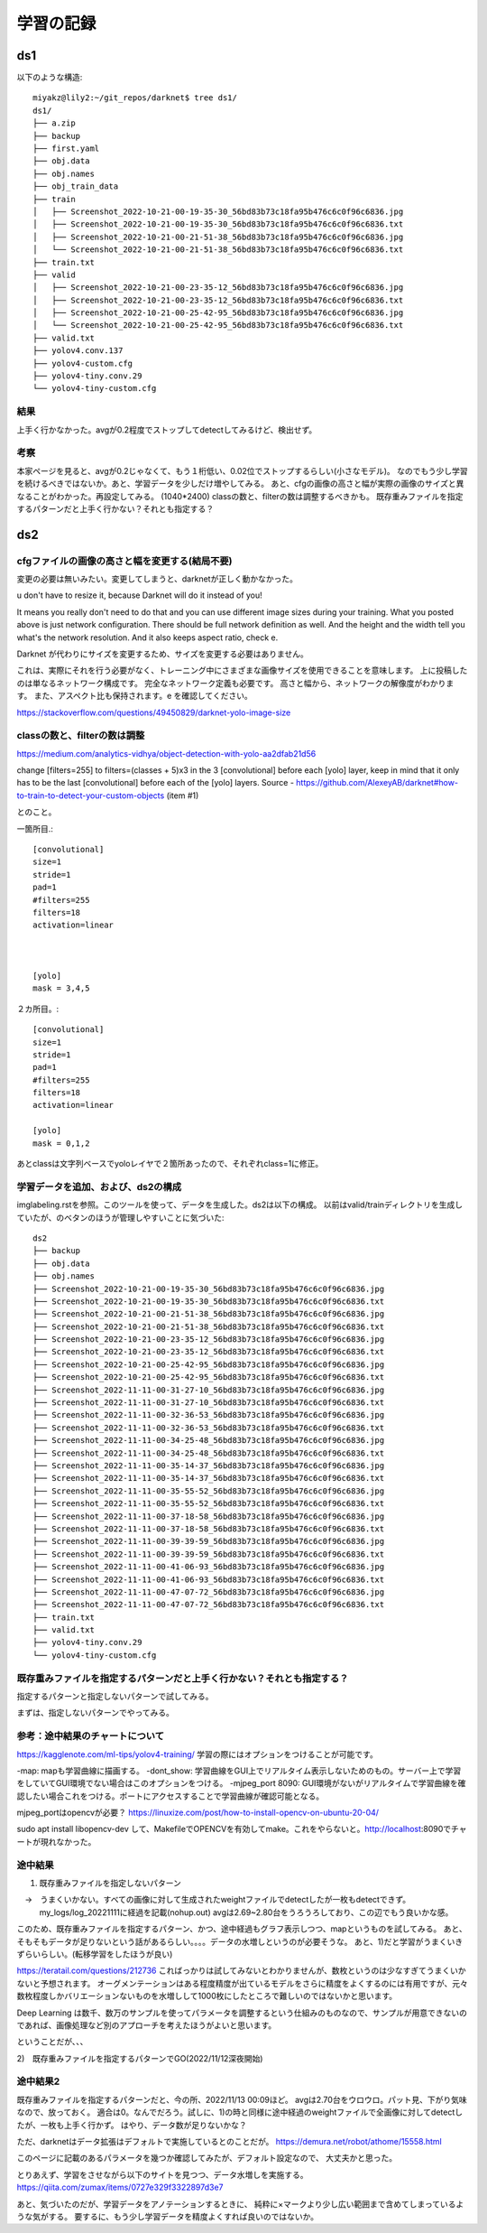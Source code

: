 =====================================
学習の記録
=====================================

ds1
=====

以下のような構造::

  miyakz@lily2:~/git_repos/darknet$ tree ds1/
  ds1/
  ├── a.zip
  ├── backup
  ├── first.yaml
  ├── obj.data
  ├── obj.names
  ├── obj_train_data
  ├── train
  │   ├── Screenshot_2022-10-21-00-19-35-30_56bd83b73c18fa95b476c6c0f96c6836.jpg
  │   ├── Screenshot_2022-10-21-00-19-35-30_56bd83b73c18fa95b476c6c0f96c6836.txt
  │   ├── Screenshot_2022-10-21-00-21-51-38_56bd83b73c18fa95b476c6c0f96c6836.jpg
  │   └── Screenshot_2022-10-21-00-21-51-38_56bd83b73c18fa95b476c6c0f96c6836.txt
  ├── train.txt
  ├── valid
  │   ├── Screenshot_2022-10-21-00-23-35-12_56bd83b73c18fa95b476c6c0f96c6836.jpg
  │   ├── Screenshot_2022-10-21-00-23-35-12_56bd83b73c18fa95b476c6c0f96c6836.txt
  │   ├── Screenshot_2022-10-21-00-25-42-95_56bd83b73c18fa95b476c6c0f96c6836.jpg
  │   └── Screenshot_2022-10-21-00-25-42-95_56bd83b73c18fa95b476c6c0f96c6836.txt
  ├── valid.txt
  ├── yolov4.conv.137
  ├── yolov4-custom.cfg
  ├── yolov4-tiny.conv.29
  └── yolov4-tiny-custom.cfg

結果
------

上手く行かなかった。avgが0.2程度でストップしてdetectしてみるけど、検出せず。

考察
----

本家ページを見ると、avgが0.2じゃなくて、もう１桁低い、0.02位でストップするらしい(小さなモデル)。
なのでもう少し学習を続けるべきではないか。あと、学習データを少しだけ増やしてみる。
あと、cfgの画像の高さと幅が実際の画像のサイズと異なることがわかった。再設定してみる。
(1040*2400)
classの数と、filterの数は調整するべきかも。
既存重みファイルを指定するパターンだと上手く行かない？それとも指定する？

ds2
=====

cfgファイルの画像の高さと幅を変更する(結局不要)
-------------------------------------------------

変更の必要は無いみたい。変更してしまうと、darknetが正しく動かなかった。


u don't have to resize it, because Darknet will do it instead of you!

It means you really don't need to do that and you can use different image sizes during your training. What you posted above is just network configuration. There should be full network definition as well. And the height and the width tell you what's the network resolution. And it also keeps aspect ratio, check e.

Darknet が代わりにサイズを変更するため、サイズを変更する必要はありません。

これは、実際にそれを行う必要がなく、トレーニング中にさまざまな画像サイズを使用できることを意味します。 上に投稿したのは単なるネットワーク構成です。 完全なネットワーク定義も必要です。 高さと幅から、ネットワークの解像度がわかります。 また、アスペクト比も保持されます。e を確認してください。

https://stackoverflow.com/questions/49450829/darknet-yolo-image-size


classの数と、filterの数は調整
-------------------------------------------------

https://medium.com/analytics-vidhya/object-detection-with-yolo-aa2dfab21d56

change [filters=255] to filters=(classes + 5)x3 in the 3 [convolutional] before each [yolo] layer, keep in mind that it only has to be the last [convolutional] before each of the [yolo] layers.
Source - https://github.com/AlexeyAB/darknet#how-to-train-to-detect-your-custom-objects (item #1)

とのこと。

一箇所目.::

  [convolutional]
  size=1
  stride=1
  pad=1
  #filters=255
  filters=18
  activation=linear
  
  
  
  [yolo]
  mask = 3,4,5
  
２カ所目。::

  [convolutional]
  size=1
  stride=1
  pad=1
  #filters=255
  filters=18
  activation=linear
  
  [yolo]
  mask = 0,1,2
  
あとclassは文字列ベースでyoloレイヤで２箇所あったので、それぞれclass=1に修正。

学習データを追加、および、ds2の構成
-------------------------------------------

imglabeling.rstを参照。このツールを使って、データを生成した。ds2は以下の構成。
以前はvalid/trainディレクトリを生成していたが、のベタンのほうが管理しやすいことに気づいた::

  ds2
  ├── backup
  ├── obj.data
  ├── obj.names
  ├── Screenshot_2022-10-21-00-19-35-30_56bd83b73c18fa95b476c6c0f96c6836.jpg
  ├── Screenshot_2022-10-21-00-19-35-30_56bd83b73c18fa95b476c6c0f96c6836.txt
  ├── Screenshot_2022-10-21-00-21-51-38_56bd83b73c18fa95b476c6c0f96c6836.jpg
  ├── Screenshot_2022-10-21-00-21-51-38_56bd83b73c18fa95b476c6c0f96c6836.txt
  ├── Screenshot_2022-10-21-00-23-35-12_56bd83b73c18fa95b476c6c0f96c6836.jpg
  ├── Screenshot_2022-10-21-00-23-35-12_56bd83b73c18fa95b476c6c0f96c6836.txt
  ├── Screenshot_2022-10-21-00-25-42-95_56bd83b73c18fa95b476c6c0f96c6836.jpg
  ├── Screenshot_2022-10-21-00-25-42-95_56bd83b73c18fa95b476c6c0f96c6836.txt
  ├── Screenshot_2022-11-11-00-31-27-10_56bd83b73c18fa95b476c6c0f96c6836.jpg
  ├── Screenshot_2022-11-11-00-31-27-10_56bd83b73c18fa95b476c6c0f96c6836.txt
  ├── Screenshot_2022-11-11-00-32-36-53_56bd83b73c18fa95b476c6c0f96c6836.jpg
  ├── Screenshot_2022-11-11-00-32-36-53_56bd83b73c18fa95b476c6c0f96c6836.txt
  ├── Screenshot_2022-11-11-00-34-25-48_56bd83b73c18fa95b476c6c0f96c6836.jpg
  ├── Screenshot_2022-11-11-00-34-25-48_56bd83b73c18fa95b476c6c0f96c6836.txt
  ├── Screenshot_2022-11-11-00-35-14-37_56bd83b73c18fa95b476c6c0f96c6836.jpg
  ├── Screenshot_2022-11-11-00-35-14-37_56bd83b73c18fa95b476c6c0f96c6836.txt
  ├── Screenshot_2022-11-11-00-35-55-52_56bd83b73c18fa95b476c6c0f96c6836.jpg
  ├── Screenshot_2022-11-11-00-35-55-52_56bd83b73c18fa95b476c6c0f96c6836.txt
  ├── Screenshot_2022-11-11-00-37-18-58_56bd83b73c18fa95b476c6c0f96c6836.jpg
  ├── Screenshot_2022-11-11-00-37-18-58_56bd83b73c18fa95b476c6c0f96c6836.txt
  ├── Screenshot_2022-11-11-00-39-39-59_56bd83b73c18fa95b476c6c0f96c6836.jpg
  ├── Screenshot_2022-11-11-00-39-39-59_56bd83b73c18fa95b476c6c0f96c6836.txt
  ├── Screenshot_2022-11-11-00-41-06-93_56bd83b73c18fa95b476c6c0f96c6836.jpg
  ├── Screenshot_2022-11-11-00-41-06-93_56bd83b73c18fa95b476c6c0f96c6836.txt
  ├── Screenshot_2022-11-11-00-47-07-72_56bd83b73c18fa95b476c6c0f96c6836.jpg
  ├── Screenshot_2022-11-11-00-47-07-72_56bd83b73c18fa95b476c6c0f96c6836.txt
  ├── train.txt
  ├── valid.txt
  ├── yolov4-tiny.conv.29
  └── yolov4-tiny-custom.cfg


既存重みファイルを指定するパターンだと上手く行かない？それとも指定する？
-----------------------------------------------------------------------------

指定するパターンと指定しないパターンで試してみる。

まずは、指定しないパターンでやってみる。

参考：途中結果のチャートについて
-------------------------------------

https://kagglenote.com/ml-tips/yolov4-training/
学習の際にはオプションをつけることが可能です。

-map: mapも学習曲線に描画する。
-dont_show: 学習曲線をGUI上でリアルタイム表示しないためのもの。サーバー上で学習をしていてGUI環境でない場合はこのオプションをつける。
-mjpeg_port 8090: GUI環境がないがリアルタイムで学習曲線を確認したい場合これをつける。ポートにアクセスすることで学習曲線が確認可能となる。

mjpeg_portはopencvが必要？
https://linuxize.com/post/how-to-install-opencv-on-ubuntu-20-04/

sudo apt install libopencv-dev
して、MakefileでOPENCVを有効してmake。これをやらないと。http://localhost:8090でチャートが現れなかった。


途中結果
----------

1) 既存重みファイルを指定しないパターン
　→　うまくいかない。すべての画像に対して生成されたweightファイルでdetectしたが一枚もdetectできず。
     my_logs/log_20221111に経過を記載(nohup.out)
     avgは2.69~2.80台をうろうろしており、この辺でもう良いかな感。

このため、既存重みファイルを指定するパターン、かつ、途中経過もグラフ表示しつつ、mapというものを試してみる。
あと、そもそもデータが足りないという話があるらしい。。。。データの水増しというのが必要そうな。
あと、1)だと学習がうまくいきずらいらしい。(転移学習をしたほうが良い)

https://teratail.com/questions/212736
こればっかりは試してみないとわかりませんが、数枚というのは少なすぎてうまくいかないと予想されます。
オーグメンテーションはある程度精度が出ているモデルをさらに精度をよくするのには有用ですが、元々数枚程度しかバリエーションないものを水増しして1000枚にしたところで難しいのではないかと思います。

Deep Learning は数千、数万のサンプルを使ってパラメータを調整するという仕組みのものなので、サンプルが用意できないのであれば、画像処理など別のアプローチを考えたほうがよいと思います。

ということだが、、、

2)　既存重みファイルを指定するパターンでGO(2022/11/12深夜開始)

途中結果2
----------------

既存重みファイルを指定するパターンだと、今の所、2022/11/13 00:09ほど。
avgは2.70台をウロウロ。パット見、下がり気味なので、放っておく。
適合は0。なんでだろう。試しに、1)の時と同様に途中経過のweightファイルで全画像に対してdetectしたが、一枚も上手く行かず。
はやり、データ数が足りないかな？

ただ、darknetはデータ拡張はデフォルトで実施しているとのことだが。
https://demura.net/robot/athome/15558.html

このページに記載のあるパラメータを幾つか確認してみたが、デフォルト設定なので、
大丈夫かと思った。

とりあえず、学習をさせながら以下のサイトを見つつ、データ水増しを実施する。
https://qiita.com/zumax/items/0727e329f3322897d3e7

あと、気づいたのだが、学習データをアノテーションするときに、
純粋に×マークより少し広い範囲まで含めてしまっているような気がする。
要するに、もう少し学習データを精度よくすれば良いのではないか。




